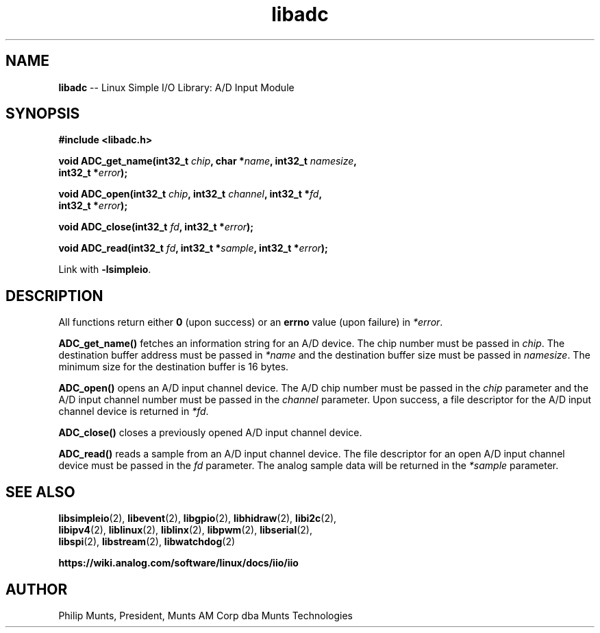 .\" man page for Munts Technologies Linux Simple I/O Library
.\"
.\" Copyright (C)2016-2018, Philip Munts, President, Munts AM Corp.
.\"
.\" Redistribution and use in source and binary forms, with or without
.\" modification, are permitted provided that the following conditions are met:
.\"
.\" * Redistributions of source code must retain the above copyright notice,
.\"   this list of conditions and the following disclaimer.
.\"
.\" THIS SOFTWARE IS PROVIDED BY THE COPYRIGHT HOLDERS AND CONTRIBUTORS "AS IS"
.\" AND ANY EXPRESS OR IMPLIED WARRANTIES, INCLUDING, BUT NOT LIMITED TO, THE
.\" IMPLIED WARRANTIES OF MERCHANTABILITY AND FITNESS FOR A PARTICULAR PURPOSE
.\" ARE DISCLAIMED. IN NO EVENT SHALL THE COPYRIGHT HOLDER OR CONTRIBUTORS BE
.\" LIABLE FOR ANY DIRECT, INDIRECT, INCIDENTAL, SPECIAL, EXEMPLARY, OR
.\" CONSEQUENTIAL DAMAGES (INCLUDING, BUT NOT LIMITED TO, PROCUREMENT OF
.\" SUBSTITUTE GOODS OR SERVICES; LOSS OF USE, DATA, OR PROFITS; OR BUSINESS
.\" INTERRUPTION) HOWEVER CAUSED AND ON ANY THEORY OF LIABILITY, WHETHER IN
.\" CONTRACT, STRICT LIABILITY, OR TORT (INCLUDING NEGLIGENCE OR OTHERWISE)
.\" ARISING IN ANY WAY OUT OF THE USE OF THIS SOFTWARE, EVEN IF ADVISED OF THE
.\" POSSIBILITY OF SUCH DAMAGE.
.\"
.TH libadc 2 "13 November 2017" "version 1" "Linux Simple I/O Library"
.SH NAME
.B libadc
\-\- Linux Simple I/O Library: A/D Input Module
.SH SYNOPSIS
.nf
.B #include <libadc.h>

.BI "void ADC_get_name(int32_t " chip ", char *" name ", int32_t " namesize ","
.BI "  int32_t *" error ");"

.BI "void ADC_open(int32_t " chip ", int32_t " channel ", int32_t *" fd ",
.BI "  int32_t *" error ");"

.BI "void ADC_close(int32_t " fd ", int32_t *" error ");"

.BI "void ADC_read(int32_t " fd ", int32_t *" sample ", int32_t *" error ");"

.fi
Link with
.BR -lsimpleio .
.SH DESCRIPTION
.nh
All functions return either
.B 0
(upon success) or an
.B errno
value (upon failure) in
.IR *error .
.PP
.B ADC_get_name()
fetches an information string for an A/D device.
The chip number must be passed in
.IR chip .
The destination buffer address must be passed in
.I *name
and the destination buffer size must be passed in
.IR namesize .
The minimum size for the destination buffer is 16 bytes.
.PP
.B ADC_open()
opens an A/D input channel device. The A/D chip number must be passed in the
.I chip
parameter and the A/D input channel number must be passed in the
.I channel
parameter.  Upon success, a file descriptor for the A/D input channel device is returned in
.IR *fd .
.PP
.B ADC_close()
closes a previously opened A/D input channel device.
.PP
.B ADC_read()
reads a sample from an A/D input channel device.  The file descriptor for an open
A/D input channel device must be passed in the
.I fd
parameter.  The analog sample data will be returned in the
.I *sample
parameter.
.SH SEE ALSO
.BR libsimpleio "(2), " libevent "(2), " libgpio "(2), " libhidraw "(2), " libi2c "(2),"
.br
.BR libipv4 "(2), " liblinux "(2), " liblinx "(2), " libpwm "(2), " libserial "(2), "
.br
.BR libspi "(2), " libstream "(2), " libwatchdog "(2)"
.PP
.B https://wiki.analog.com/software/linux/docs/iio/iio
.SH AUTHOR
Philip Munts, President, Munts AM Corp dba Munts Technologies
